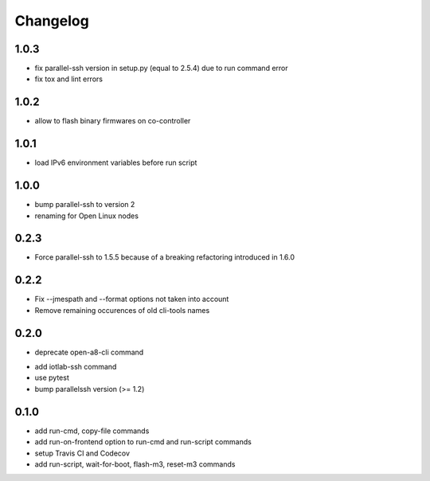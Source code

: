Changelog
=========

1.0.3
-----

+ fix parallel-ssh version in setup.py (equal to 2.5.4) due to run command error
+ fix tox and lint errors

1.0.2
-----

+ allow to flash binary firmwares on co-controller

1.0.1
-----

+ load IPv6 environment variables before run script

1.0.0
-----

+ bump parallel-ssh to version 2
+ renaming for Open Linux nodes

0.2.3
-----

+ Force parallel-ssh to 1.5.5 because of a breaking refactoring introduced in
  1.6.0

0.2.2
-----

+ Fix --jmespath and --format options not taken into account
+ Remove remaining occurences of old cli-tools names

0.2.0
-----

- deprecate open-a8-cli command
+ add iotlab-ssh command
+ use pytest
+ bump parallelssh version (>= 1.2)

0.1.0
-----

+ add run-cmd, copy-file commands
+ add run-on-frontend option to run-cmd and run-script commands
+ setup Travis CI and Codecov
+ add run-script, wait-for-boot, flash-m3, reset-m3 commands

